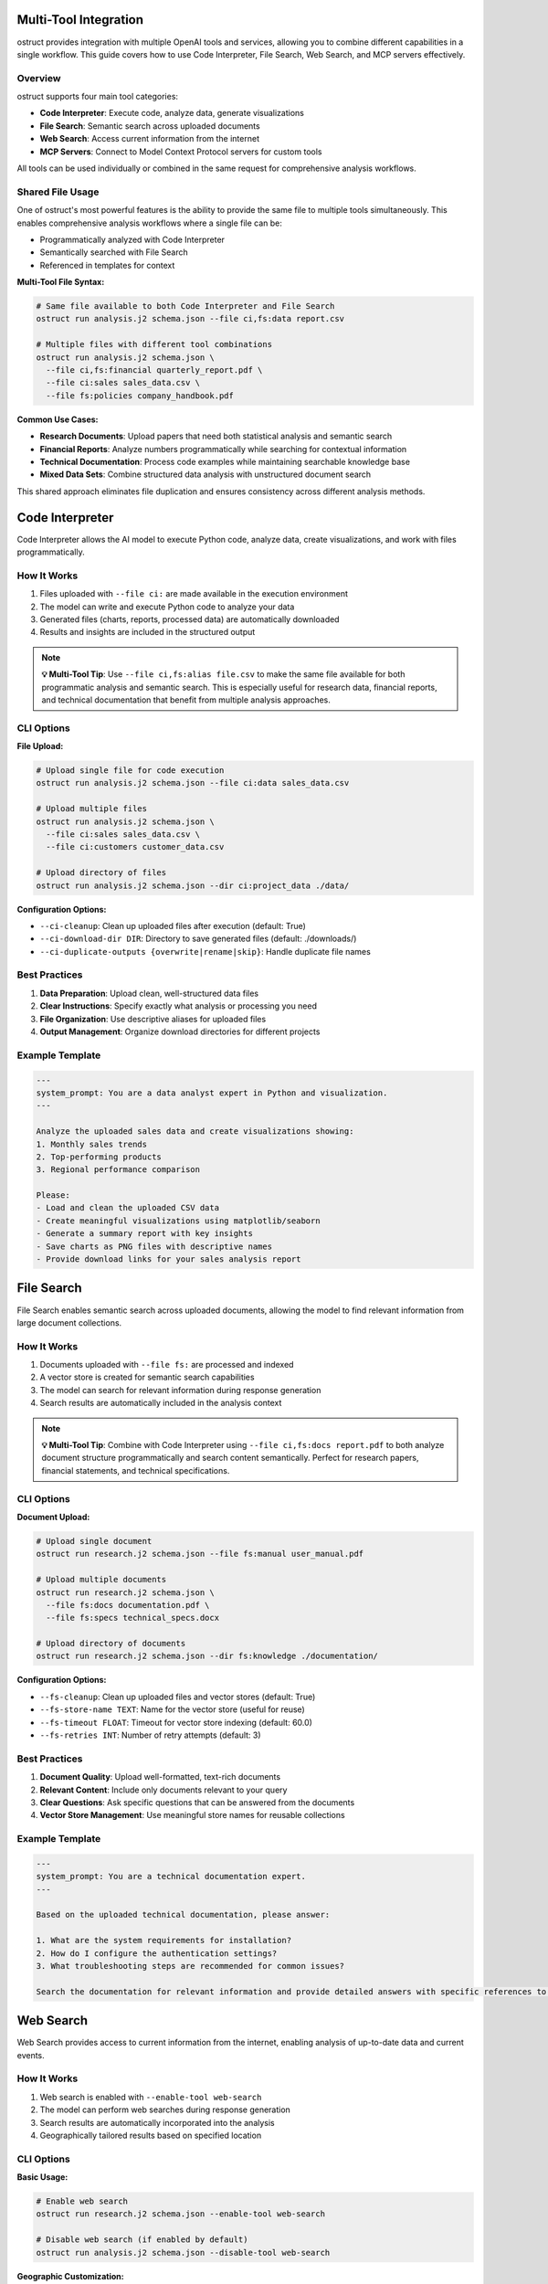 Multi-Tool Integration
======================

ostruct provides integration with multiple OpenAI tools and services, allowing you to combine different capabilities in a single workflow. This guide covers how to use Code Interpreter, File Search, Web Search, and MCP servers effectively.

Overview
--------

ostruct supports four main tool categories:

- **Code Interpreter**: Execute code, analyze data, generate visualizations
- **File Search**: Semantic search across uploaded documents
- **Web Search**: Access current information from the internet
- **MCP Servers**: Connect to Model Context Protocol servers for custom tools

All tools can be used individually or combined in the same request for comprehensive analysis workflows.

Shared File Usage
-----------------

One of ostruct's most powerful features is the ability to provide the same file to multiple tools simultaneously. This enables comprehensive analysis workflows where a single file can be:

- Programmatically analyzed with Code Interpreter
- Semantically searched with File Search
- Referenced in templates for context

**Multi-Tool File Syntax:**

.. code-block:: bash

   # Same file available to both Code Interpreter and File Search
   ostruct run analysis.j2 schema.json --file ci,fs:data report.csv

   # Multiple files with different tool combinations
   ostruct run analysis.j2 schema.json \
     --file ci,fs:financial quarterly_report.pdf \
     --file ci:sales sales_data.csv \
     --file fs:policies company_handbook.pdf

**Common Use Cases:**

- **Research Documents**: Upload papers that need both statistical analysis and semantic search
- **Financial Reports**: Analyze numbers programmatically while searching for contextual information
- **Technical Documentation**: Process code examples while maintaining searchable knowledge base
- **Mixed Data Sets**: Combine structured data analysis with unstructured document search

This shared approach eliminates file duplication and ensures consistency across different analysis methods.

Code Interpreter
================

Code Interpreter allows the AI model to execute Python code, analyze data, create visualizations, and work with files programmatically.

How It Works
------------

1. Files uploaded with ``--file ci:`` are made available in the execution environment
2. The model can write and execute Python code to analyze your data
3. Generated files (charts, reports, processed data) are automatically downloaded
4. Results and insights are included in the structured output

.. note::
   **💡 Multi-Tool Tip**: Use ``--file ci,fs:alias file.csv`` to make the same file available for both programmatic analysis and semantic search. This is especially useful for research data, financial reports, and technical documentation that benefit from multiple analysis approaches.

CLI Options
-----------

**File Upload:**

.. code-block:: bash

   # Upload single file for code execution
   ostruct run analysis.j2 schema.json --file ci:data sales_data.csv

   # Upload multiple files
   ostruct run analysis.j2 schema.json \
     --file ci:sales sales_data.csv \
     --file ci:customers customer_data.csv

   # Upload directory of files
   ostruct run analysis.j2 schema.json --dir ci:project_data ./data/

**Configuration Options:**

- ``--ci-cleanup``: Clean up uploaded files after execution (default: True)
- ``--ci-download-dir DIR``: Directory to save generated files (default: ./downloads/)
- ``--ci-duplicate-outputs {overwrite|rename|skip}``: Handle duplicate file names

Best Practices
--------------

1. **Data Preparation**: Upload clean, well-structured data files
2. **Clear Instructions**: Specify exactly what analysis or processing you need
3. **File Organization**: Use descriptive aliases for uploaded files
4. **Output Management**: Organize download directories for different projects

Example Template
----------------

.. code-block:: jinja

   ---
   system_prompt: You are a data analyst expert in Python and visualization.
   ---

   Analyze the uploaded sales data and create visualizations showing:
   1. Monthly sales trends
   2. Top-performing products
   3. Regional performance comparison

   Please:
   - Load and clean the uploaded CSV data
   - Create meaningful visualizations using matplotlib/seaborn
   - Generate a summary report with key insights
   - Save charts as PNG files with descriptive names
   - Provide download links for your sales analysis report

File Search
===========

File Search enables semantic search across uploaded documents, allowing the model to find relevant information from large document collections.

How It Works
------------

1. Documents uploaded with ``--file fs:`` are processed and indexed
2. A vector store is created for semantic search capabilities
3. The model can search for relevant information during response generation
4. Search results are automatically included in the analysis context

.. note::
   **💡 Multi-Tool Tip**: Combine with Code Interpreter using ``--file ci,fs:docs report.pdf`` to both analyze document structure programmatically and search content semantically. Perfect for research papers, financial statements, and technical specifications.

CLI Options
-----------

**Document Upload:**

.. code-block:: bash

   # Upload single document
   ostruct run research.j2 schema.json --file fs:manual user_manual.pdf

   # Upload multiple documents
   ostruct run research.j2 schema.json \
     --file fs:docs documentation.pdf \
     --file fs:specs technical_specs.docx

   # Upload directory of documents
   ostruct run research.j2 schema.json --dir fs:knowledge ./documentation/

**Configuration Options:**

- ``--fs-cleanup``: Clean up uploaded files and vector stores (default: True)
- ``--fs-store-name TEXT``: Name for the vector store (useful for reuse)
- ``--fs-timeout FLOAT``: Timeout for vector store indexing (default: 60.0)
- ``--fs-retries INT``: Number of retry attempts (default: 3)

Best Practices
--------------

1. **Document Quality**: Upload well-formatted, text-rich documents
2. **Relevant Content**: Include only documents relevant to your query
3. **Clear Questions**: Ask specific questions that can be answered from the documents
4. **Vector Store Management**: Use meaningful store names for reusable collections

Example Template
----------------

.. code-block:: jinja

   ---
   system_prompt: You are a technical documentation expert.
   ---

   Based on the uploaded technical documentation, please answer:

   1. What are the system requirements for installation?
   2. How do I configure the authentication settings?
   3. What troubleshooting steps are recommended for common issues?

   Search the documentation for relevant information and provide detailed answers with specific references to the source documents.

Web Search
==========

Web Search provides access to current information from the internet, enabling analysis of up-to-date data and current events.

How It Works
------------

1. Web search is enabled with ``--enable-tool web-search``
2. The model can perform web searches during response generation
3. Search results are automatically incorporated into the analysis
4. Geographically tailored results based on specified location

CLI Options
-----------

**Basic Usage:**

.. code-block:: bash

   # Enable web search
   ostruct run research.j2 schema.json --enable-tool web-search

   # Disable web search (if enabled by default)
   ostruct run analysis.j2 schema.json --disable-tool web-search

**Geographic Customization:**

.. code-block:: bash

   # Specify location for tailored results
   ostruct run research.j2 schema.json \
     --enable-tool web-search \
     --ws-country "United States" \
     --ws-region "California" \
     --ws-city "San Francisco"

**Content Control:**

- ``--ws-context-size [low|medium|high]``: Control amount of content retrieved
- ``--ws-country TEXT``: Specify user country for geographically tailored results
- ``--ws-region TEXT``: Specify user region/state for search results
- ``--ws-city TEXT``: Specify user city for search results

Best Practices
--------------

1. **Specific Queries**: Include specific search terms in your template
2. **Current Information**: Use for time-sensitive or rapidly changing topics
3. **Geographic Relevance**: Set location parameters for location-specific queries
4. **Content Filtering**: Use appropriate context size for your needs

Example Template
----------------

.. code-block:: jinja

   ---
   system_prompt: You are a market research analyst.
   ---

   Research the current state of artificial intelligence in healthcare:

   1. What are the latest AI breakthroughs in medical diagnosis?
   2. Which companies are leading AI healthcare innovation in 2024?
   3. What regulatory challenges are affecting AI adoption in healthcare?

   Please search for recent news, research papers, and industry reports to provide a comprehensive analysis with current information.

MCP Servers
===========

Model Context Protocol (MCP) servers allow you to connect to custom tools and services, extending ostruct's capabilities with specialized functionality.

How It Works
------------

1. Connect to MCP servers using ``--mcp-server`` with server URLs
2. Available tools from connected servers are made accessible to the model
3. Tool usage can be controlled with approval settings and allowed tool lists
4. Custom headers can be provided for authentication

CLI Options
-----------

**Server Connection:**

.. code-block:: bash

   # Connect to MCP server
   ostruct run analysis.j2 schema.json --mcp-server https://api.example.com/mcp

   # Connect with custom label
   ostruct run analysis.j2 schema.json --mcp-server mytools@https://api.example.com/mcp

   # Connect to multiple servers
   ostruct run analysis.j2 schema.json \
     --mcp-server tools@https://api.example.com/mcp \
     --mcp-server data@https://data.example.com/mcp

**Authentication and Headers:**

.. code-block:: bash

   # Provide authentication headers
   ostruct run analysis.j2 schema.json \
     --mcp-server https://api.example.com/mcp \
     --mcp-headers '{"Authorization": "Bearer token123", "X-API-Key": "key456"}'

**Tool Control:**

- ``--mcp-require-approval [always|never]``: Control tool usage approval
- ``--mcp-allowed-tools TEXT``: Specify allowed tools per server

.. note::
   **💡 Multi-Tool Tip**: MCP servers work excellently with shared files. Use ``--file ci,fs:data report.pdf`` to make business documents available for both programmatic analysis and semantic search, while MCP tools access your CRM or analytics systems for additional context.

Best Practices
--------------

1. **Secure Connections**: Use HTTPS for MCP server connections
2. **Authentication**: Properly configure headers for authenticated servers
3. **Tool Approval**: Set appropriate approval levels for tool usage
4. **Error Handling**: Monitor for connection and tool execution errors

Example Template
----------------

.. code-block:: jinja

   ---
   system_prompt: You are a business analyst with access to custom tools.
   ---

   Using the available MCP tools, please:

   1. Retrieve the latest sales data from our CRM system
   2. Generate a quarterly performance report
   3. Create forecasts for the next quarter

   Use the appropriate tools to gather data and perform analysis, then provide a comprehensive business summary.

Multi-Tool Workflows
====================

Combining Tools for Comprehensive Analysis
------------------------------------------

ostruct's multi-tool capabilities shine when you need comprehensive analysis that combines different approaches. The key is using shared files that serve multiple purposes simultaneously.

**Research Analysis Workflow:**

.. code-block:: bash

   # Research paper analysis with shared files
   ostruct run research_analysis.j2 schema.json \
     --file ci,fs:paper research_paper.pdf \
     --file ci,fs:data experiment_data.csv \
     --enable-tool web-search \
     --ws-country "United States"

This command makes the research paper and data available to both Code Interpreter (for statistical analysis and visualization) and File Search (for semantic queries about methodology and findings), while also enabling web search for current context.

**Financial Analysis Workflow:**

.. code-block:: bash

   # Comprehensive financial analysis
   ostruct run financial_analysis.j2 schema.json \
     --file ci,fs:quarterly quarterly_report.pdf \
     --file ci,fs:historical historical_data.csv \
     --file fs:policies investment_policies.pdf \
     --enable-tool web-search \
     --ws-country "United States"

The quarterly report and historical data serve dual purposes: Code Interpreter performs numerical analysis and trend calculations, while File Search enables contextual queries about business strategy and policy compliance.

**Technical Documentation Analysis:**

.. code-block:: bash

   # Code and documentation analysis
   ostruct run tech_analysis.j2 schema.json \
     --file ci,fs:specs technical_specification.pdf \
     --file ci:codebase source_code.zip \
     --file fs:docs user_manual.pdf \
     --mcp-server dev@https://api.company.com/mcp

Technical specs benefit from both programmatic analysis (extracting requirements, parsing formats) and semantic search (finding related concepts and dependencies).

Example Multi-Tool Template
---------------------------

.. code-block:: jinja

   ---
   system_prompt: You are a senior analyst with access to multiple data sources and analysis tools.
   ---

   # Comprehensive Analysis Report

   ## Quantitative Analysis
   Using Code Interpreter, analyze the uploaded data files:
   - Calculate key metrics and statistical summaries
   - Identify trends and patterns in the numerical data
   - Create visualizations showing important relationships
   - Generate charts showing analysis results

   ## Contextual Research
   Search the uploaded documents for:
   - Background information and methodology
   - Historical context and previous findings
   - Policy implications and constraints
   - Related research and citations

   ## Current Market Context
   Research current developments related to our analysis topic:
   - Recent industry trends and changes
   - Competitive landscape updates
   - Regulatory or policy changes
   - Expert opinions and market sentiment

   ## Integrated Findings
   Combine insights from all sources:
   1. **Data-Driven Insights**: Key findings from quantitative analysis
   2. **Contextual Understanding**: Background and historical perspective
   3. **Current Relevance**: How findings relate to current market conditions
   4. **Strategic Implications**: Actionable recommendations based on comprehensive analysis

   ## Supporting Evidence
   Reference specific data points, document sections, and current sources that support each conclusion.

**Shared File Benefits:**

1. **Consistency**: Same source data across all analysis methods
2. **Efficiency**: Single upload serves multiple purposes
3. **Completeness**: Comprehensive analysis without data gaps
4. **Cross-Validation**: Findings can be verified across different approaches

**Tool Combination Strategies:**

.. list-table:: Effective Tool Combinations
   :header-rows: 1
   :widths: 30 35 35

   * - Use Case
     - Tool Combination
     - Shared File Strategy
   * - Research Analysis
     - CI + FS + Web Search
     - ``ci,fs:paper`` for papers, ``ci,fs:data`` for datasets
   * - Financial Reporting
     - CI + FS + MCP
     - ``ci,fs:reports`` for statements, ``fs:policies`` for compliance
   * - Technical Documentation
     - CI + FS + MCP
     - ``ci,fs:specs`` for requirements, ``ci:code`` for implementation
   * - Market Research
     - FS + Web Search + MCP
     - ``fs:reports`` for historical data, web search for current trends
   * - Compliance Analysis
     - CI + FS + Web Search
     - ``ci,fs:data`` for metrics, ``fs:regulations`` for compliance docs

Tool Selection Guidelines
-------------------------

Choose tools based on your analysis needs:

**Code Interpreter** for:
- Data processing and analysis
- Statistical calculations
- Visualization creation
- File format conversions

**File Search** for:
- Large document collections
- Research and reference materials
- Historical data analysis
- Knowledge base queries

**Web Search** for:
- Current events and trends
- Market research
- Competitive analysis
- Real-time information

**MCP Servers** for:
- Custom business tools
- Proprietary data sources
- Specialized APIs
- Internal systems integration

Configuration Management
========================

Environment Variables
---------------------

Configure tool behavior using environment variables:

.. code-block:: bash

   # MCP server configuration
   export OSTRUCT_MCP_URL_crm="https://api.company.com/mcp"
   export OSTRUCT_MCP_URL_analytics="https://analytics.company.com/mcp"

   # Default tool settings
   export OSTRUCT_DEFAULT_WS_COUNTRY="United States"
   export OSTRUCT_DEFAULT_CI_DOWNLOAD_DIR="./analysis_outputs"

Configuration File
------------------

Use ``ostruct.yaml`` for persistent configuration:

.. code-block:: yaml

   template:
     max_file_size: null  # unlimited (can also use size suffixes like "128KB", "1MB")

   tools:
     web_search:
       enabled: true
       country: "United States"
       context_size: "medium"

     code_interpreter:
       cleanup: true
       download_dir: "./downloads"
       duplicate_outputs: "rename"

     file_search:
       cleanup: true
       timeout: 60.0
       retries: 3

   mcp:
     servers:
       - label: "crm"
         url: "https://api.company.com/mcp"
         headers:
           Authorization: "Bearer ${CRM_TOKEN}"
       - label: "analytics"
         url: "https://analytics.company.com/mcp"

     require_approval: "never"

Troubleshooting
===============

Common Issues
-------------

**Code Interpreter:**
- Large file upload timeouts: Reduce file sizes or use streaming
- Memory errors: Process data in smaller chunks
- Package availability: Check Python environment limitations

**File Search:**
- Indexing failures: Ensure documents are text-readable
- Search timeouts: Increase timeout values for large document sets
- Poor search results: Use more specific queries and relevant documents

**Web Search:**
- No results: Check internet connectivity and search terms
- Geographic restrictions: Verify location settings
- Rate limiting: Reduce search frequency in templates

**MCP Servers:**
- Connection failures: Verify server URLs and network connectivity
- Authentication errors: Check headers and credentials
- Tool unavailability: Verify server status and tool permissions

Performance Optimization
------------------------

1. **Selective Tool Usage**: Only enable tools needed for your specific task
2. **File Size Management**: Optimize file sizes for faster uploads and processing
3. **Concurrent Requests**: Use appropriate timeout values for your network
4. **Caching**: Reuse vector stores and downloaded files when appropriate

See Also
========

- :doc:`cli_reference` - Complete CLI flag reference
- :doc:`template_guide` - Template authoring with tool integration
- :doc:`advanced_patterns` - Advanced multi-tool workflows
- :doc:`../security/overview` - Security considerations for tool usage

